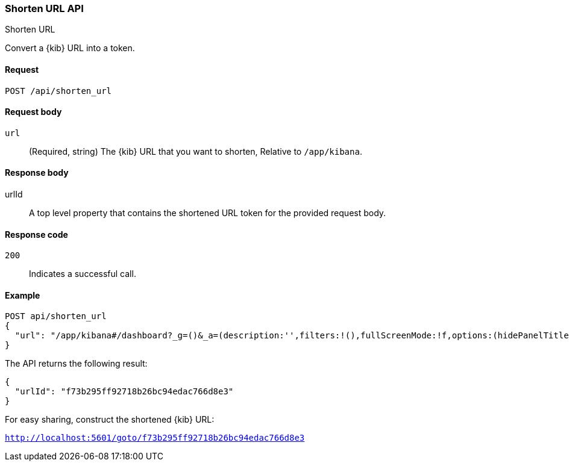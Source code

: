 [[shorten-url-api]]
=== Shorten URL API
++++
<titleabbrev>Shorten URL</titleabbrev>
++++

Convert a {kib} URL into a token.

[[url-shortening-api-request]]
==== Request

`POST /api/shorten_url`

[[url-shortening-api-request-body]]
==== Request body

`url`::
  (Required, string) The {kib} URL that you want to shorten, Relative to `/app/kibana`.

[[url-shortening-api-response-body]]
==== Response body

urlId:: A top level property that contains the shortened URL token for the provided request body.

[[url-shortening-api-codes]]
==== Response code

`200`::
  Indicates a successful call.

[[url-shortening-api-example]]  
==== Example

[source,js]
--------------------------------------------------
POST api/shorten_url
{
  "url": "/app/kibana#/dashboard?_g=()&_a=(description:'',filters:!(),fullScreenMode:!f,options:(hidePanelTitles:!f,useMargins:!t),panels:!((embeddableConfig:(),gridData:(h:15,i:'1',w:24,x:0,y:0),id:'8f4d0c00-4c86-11e8-b3d7-01146121b73d',panelIndex:'1',type:visualization,version:'7.0.0-alpha1')),query:(language:lucene,query:''),timeRestore:!f,title:'New%20Dashboard',viewMode:edit)"
}
--------------------------------------------------
// KIBANA

The API returns the following result:

[source,js]
--------------------------------------------------
{
  "urlId": "f73b295ff92718b26bc94edac766d8e3"
}
--------------------------------------------------

For easy sharing, construct the shortened {kib} URL:

`http://localhost:5601/goto/f73b295ff92718b26bc94edac766d8e3`

